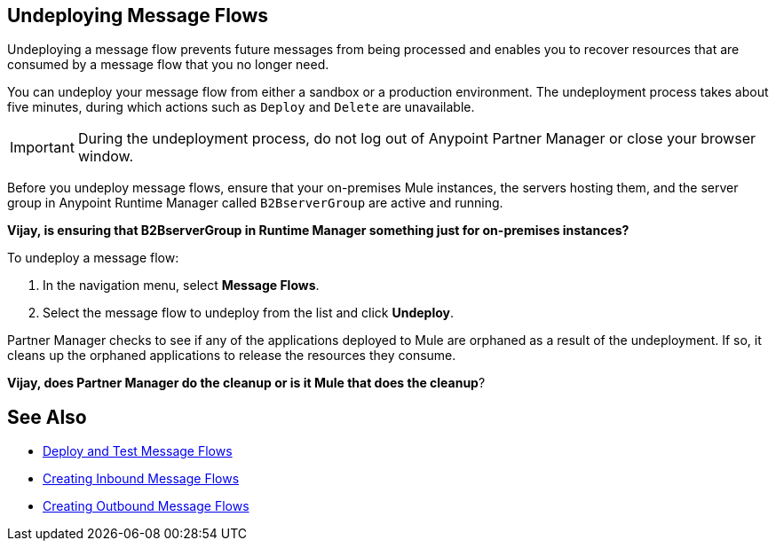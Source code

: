 == Undeploying Message Flows

Undeploying a message flow prevents future messages from being processed and enables you to recover resources that are consumed by a message flow that you no longer need.

You can undeploy your message flow from either a sandbox or a production environment. The undeployment process takes about five minutes, during which actions such as `Deploy` and `Delete` are unavailable.

[IMPORTANT]
During the undeployment process, do not log out of Anypoint Partner Manager or close your browser window.

Before you undeploy message flows, ensure that your on-premises Mule instances, the servers hosting them, and the server group in Anypoint Runtime Manager called `B2BserverGroup` are active and running.

*Vijay, is ensuring that B2BserverGroup in Runtime Manager something just for on-premises instances?*

To undeploy a message flow:

. In the navigation menu, select *Message Flows*.
. Select the message flow to undeploy from the list and click *Undeploy*.

Partner Manager checks to see if any of the applications deployed to Mule are orphaned as a result of the undeployment. If so, it cleans up the orphaned applications to release the resources they consume.

*Vijay, does Partner Manager do the cleanup or is it Mule that does the cleanup*?

== See Also

* xref:deploy-message-flows.adoc[Deploy and Test Message Flows]
* xref:create-inbound-message-flow.adoc[Creating Inbound Message Flows]
* xref:create-outbound-message-flow.adoc[Creating Outbound Message Flows]
